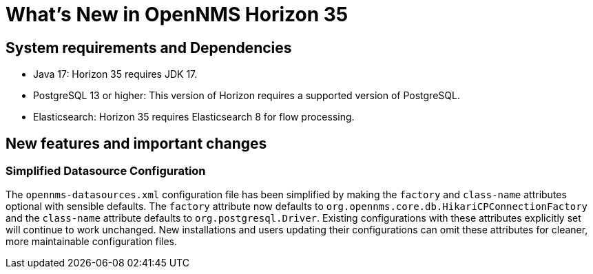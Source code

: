 [[releasenotes-35]]

= What's New in OpenNMS Horizon 35


== System requirements and Dependencies ==

* Java 17: Horizon 35 requires JDK 17.
* PostgreSQL 13 or higher: This version of Horizon requires a supported version of PostgreSQL.
* Elasticsearch: Horizon 35 requires Elasticsearch 8 for flow processing.


== New features and important changes

=== Simplified Datasource Configuration
The `opennms-datasources.xml` configuration file has been simplified by making the `factory` and `class-name` attributes optional with sensible defaults. The `factory` attribute now defaults to `org.opennms.core.db.HikariCPConnectionFactory` and the `class-name` attribute defaults to `org.postgresql.Driver`. Existing configurations with these attributes explicitly set will continue to work unchanged. New installations and users updating their configurations can omit these attributes for cleaner, more maintainable configuration files.

